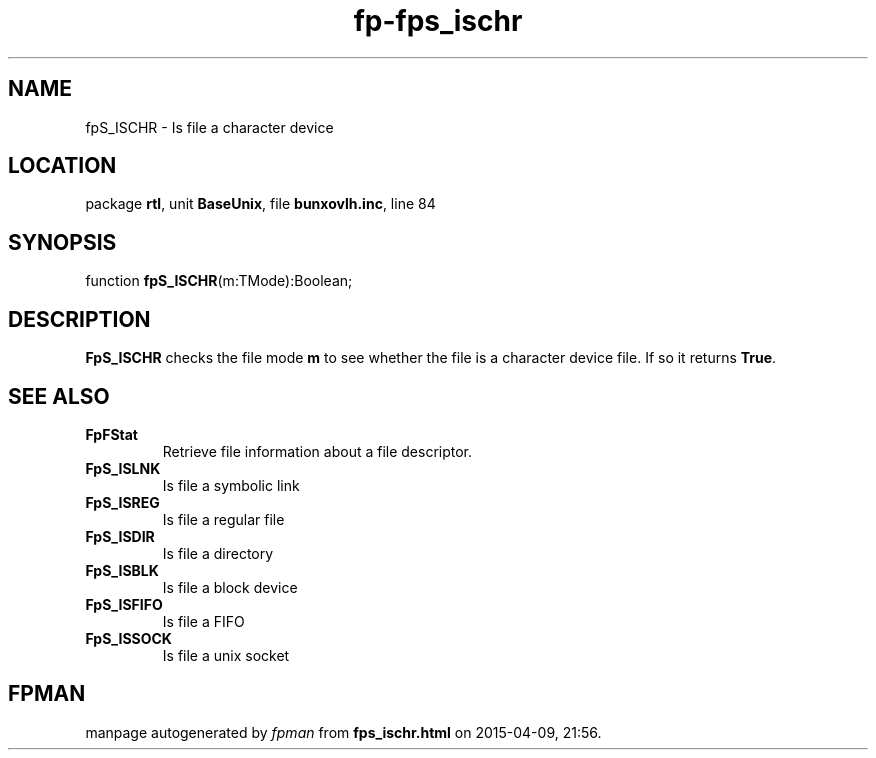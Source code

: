 .\" file autogenerated by fpman
.TH "fp-fps_ischr" 3 "2014-03-14" "fpman" "Free Pascal Programmer's Manual"
.SH NAME
fpS_ISCHR - Is file a character device
.SH LOCATION
package \fBrtl\fR, unit \fBBaseUnix\fR, file \fBbunxovlh.inc\fR, line 84
.SH SYNOPSIS
function \fBfpS_ISCHR\fR(m:TMode):Boolean;
.SH DESCRIPTION
\fBFpS_ISCHR\fR checks the file mode \fBm\fR to see whether the file is a character device file. If so it returns \fBTrue\fR.


.SH SEE ALSO
.TP
.B FpFStat
Retrieve file information about a file descriptor.
.TP
.B FpS_ISLNK
Is file a symbolic link
.TP
.B FpS_ISREG
Is file a regular file
.TP
.B FpS_ISDIR
Is file a directory
.TP
.B FpS_ISBLK
Is file a block device
.TP
.B FpS_ISFIFO
Is file a FIFO
.TP
.B FpS_ISSOCK
Is file a unix socket

.SH FPMAN
manpage autogenerated by \fIfpman\fR from \fBfps_ischr.html\fR on 2015-04-09, 21:56.

